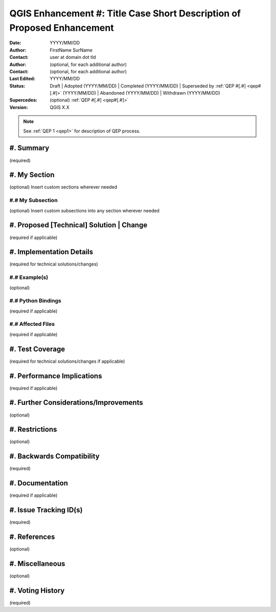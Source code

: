.. _qep#[.#]:

========================================================================
QGIS Enhancement #: Title Case Short Description of Proposed Enhancement
========================================================================

:Date: YYYY/MM/DD
:Author: FirstName SurName
:Contact: user at domain dot tld
:Author: (optional, for each additional author)
:Contact: (optional, for each additional author)
:Last Edited: YYYY/MM/DD
:Status:  Draft | Adopted (YYYY/MM/DD) | Completed (YYYY/MM/DD) |
          Superseded by :ref:`QEP #[.#] <qep#[.#]>` (YYYY/MM/DD) |
          Abandoned (YYYY/MM/DD) | Withdrawn (YYYY/MM/DD)
:Supercedes: (optional) :ref:`QEP #[.#] <qep#[.#]>`
:Version: QGIS X.X

.. note::

    See :ref:`QEP 1 <qep1>` for description of QEP process.

#. Summary
----------

(required)

#. My Section
-------------

(optional) Insert custom sections wherever needed

#.# My Subsection
.................

(optional) Insert custom subsections into any section wherever needed

#. Proposed [Technical] Solution | Change
-----------------------------------------

(required if applicable)

#. Implementation Details
-------------------------

(required for technical solutions/changes)

#.# Example(s)
..............

(optional)

#.# Python Bindings
...................

(required if applicable)

#.# Affected Files
..................

(required if applicable)

#. Test Coverage
----------------

(required for technical solutions/changes if applicable)

#. Performance Implications
---------------------------

(required if applicable)

#. Further Considerations/Improvements
--------------------------------------

(optional)

#. Restrictions
---------------

(optional)

#. Backwards Compatibility
--------------------------

(required)

#. Documentation
----------------

(required if applicable)

#. Issue Tracking ID(s)
-----------------------

(required)

#. References
-------------

(optional)

#. Miscellaneous
----------------

(optional)

#. Voting History
-----------------

(required)
